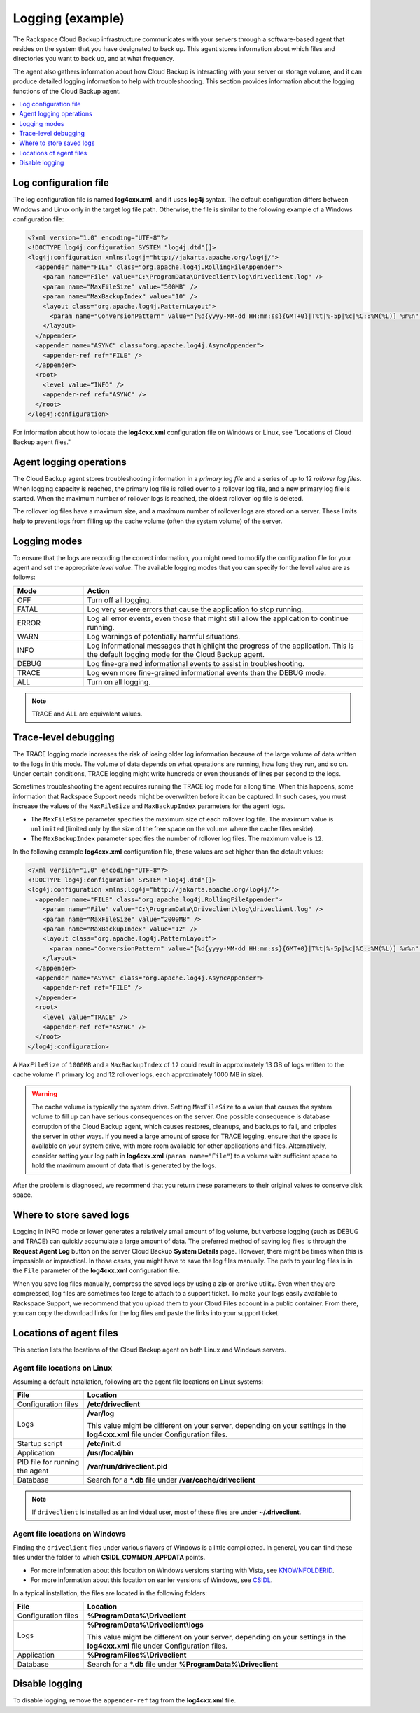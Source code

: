 .. _logging-example-ug:

=================
Logging (example)
=================

The Rackspace Cloud Backup infrastructure communicates with your servers
through a software-based agent that resides on the system that you have
designated to back up. This agent stores information about which files
and directories you want to back up, and at what frequency.

The agent also gathers information about how Cloud Backup is interacting with
your server or storage volume, and it can produce detailed logging information
to help with troubleshooting. This section provides information about the
logging functions of the Cloud Backup agent.

.. contents::
   :depth: 1
   :local:
   :backlinks: none

Log configuration file
~~~~~~~~~~~~~~~~~~~~~~

The log configuration file is named **log4cxx.xml**, and it uses **log4j**
syntax. The default configuration differs between Windows and Linux only in the
target log file path. Otherwise, the file is similar to the following example
of a Windows configuration file:

.. code::

    <?xml version="1.0" encoding="UTF-8"?>
    <!DOCTYPE log4j:configuration SYSTEM "log4j.dtd"[]>
    <log4j:configuration xmlns:log4j="http://jakarta.apache.org/log4j/">
      <appender name="FILE" class="org.apache.log4j.RollingFileAppender">
        <param name="File" value="C:\ProgramData\Driveclient\log\driveclient.log" />
        <param name="MaxFileSize" value="500MB" />
        <param name="MaxBackupIndex" value="10" />
        <layout class="org.apache.log4j.PatternLayout">
          <param name="ConversionPattern" value="[%d{yyyy-MM-dd HH:mm:ss}{GMT+0}|T%t|%-5p|%c|%C::%M(%L)] %m%n" />
        </layout>
      </appender>
      <appender name="ASYNC" class="org.apache.log4j.AsyncAppender">
        <appender-ref ref="FILE" />
      </appender>
      <root>
        <level value=“INFO" />
        <appender-ref ref="ASYNC" />
      </root>
    </log4j:configuration>

For information about how to locate the **log4cxx.xml** configuration file on
Windows or Linux, see "Locations of Cloud Backup agent files."

Agent logging operations
~~~~~~~~~~~~~~~~~~~~~~~~

The Cloud Backup agent stores troubleshooting information in a
*primary log file* and a series of up to 12 *rollover log files*. When logging
capacity is reached, the primary log file is rolled over to a rollover log
file, and a new primary log file is started. When the maximum number of
rollover logs is reached, the oldest rollover log file is deleted.

The rollover log files have a maximum size, and a maximum number of rollover
logs are stored on a server. These limits help to prevent logs from filling up
the cache volume (often the system volume) of the server.

Logging modes
~~~~~~~~~~~~~

To ensure that the logs are recording the correct information, you might need
to modify the configuration file for your agent and set the appropriate
*level value*. The available logging modes that you can specify for the level
value are as follows:

.. list-table::
   :widths: 20 80
   :header-rows: 1

   * - Mode
     - Action
   * - OFF
     - Turn off all logging.
   * - FATAL
     - Log very severe errors that cause the application to stop running.
   * - ERROR
     - Log all error events, even those that might still allow the application
       to continue running.
   * - WARN
     - Log warnings of potentially harmful situations.
   * - INFO
     - Log informational messages that highlight the progress of the
       application. This is the default logging mode for the Cloud Backup
       agent.
   * - DEBUG
     - Log fine-grained informational events to assist in troubleshooting.
   * - TRACE
     - Log even more fine-grained informational events than the DEBUG mode.
   * - ALL
     - Turn on all logging.


.. note::

   TRACE and ALL are equivalent values.

Trace-level debugging
~~~~~~~~~~~~~~~~~~~~~

The TRACE logging mode increases the risk of losing older log information
because of the large volume of data written to the logs in this mode. The
volume of data depends on what operations are running, how long they run, and
so on. Under certain conditions, TRACE logging might write hundreds or even
thousands of lines per second to the logs.

Sometimes troubleshooting the agent requires running the TRACE log mode for a
long time. When this happens, some information that Rackspace Support needs
might be overwritten before it can be captured. In such cases, you must
increase the values of the ``MaxFileSize`` and ``MaxBackupIndex`` parameters
for the agent logs.

- The ``MaxFileSize`` parameter specifies the maximum size of each rollover
  log file. The maximum value is ``unlimited`` (limited only by the size of the
  free space on the volume where the cache files reside).

- The ``MaxBackupIndex`` parameter specifies the number of rollover log files.
  The maximum value is ``12``.

In the following example **log4cxx.xml** configuration file, these values are
set higher than the default values:

.. code::

    <?xml version="1.0" encoding="UTF-8"?>
    <!DOCTYPE log4j:configuration SYSTEM "log4j.dtd"[]>
    <log4j:configuration xmlns:log4j="http://jakarta.apache.org/log4j/">
      <appender name="FILE" class="org.apache.log4j.RollingFileAppender">
        <param name="File" value="C:\ProgramData\Driveclient\log\driveclient.log" />
        <param name="MaxFileSize" value=“2000MB" />
        <param name="MaxBackupIndex" value="12" />
        <layout class="org.apache.log4j.PatternLayout">
          <param name="ConversionPattern" value="[%d{yyyy-MM-dd HH:mm:ss}{GMT+0}|T%t|%-5p|%c|%C::%M(%L)] %m%n" />
        </layout>
      </appender>
      <appender name="ASYNC" class="org.apache.log4j.AsyncAppender">
        <appender-ref ref="FILE" />
      </appender>
      <root>
        <level value=“TRACE" />
        <appender-ref ref="ASYNC" />
      </root>
    </log4j:configuration>

A ``MaxFileSize`` of ``1000MB`` and a ``MaxBackupIndex`` of ``12`` could result
in approximately 13 GB of logs written to the cache volume (1 primary log
and 12 rollover logs, each approximately 1000 MB in size).

.. warning::

   The cache volume is typically the system drive. Setting ``MaxFileSize`` to a
   value that causes the system volume to fill up can have serious consequences
   on the server. One possible consequence is database corruption of the Cloud
   Backup agent, which causes restores, cleanups, and backups to fail, and
   cripples the server in other ways. If you need a large amount of space for
   TRACE logging, ensure that the space is available on your system drive, with
   more room available for other applications and files. Alternatively,
   consider setting your log path in **log4cxx.xml** (``param name="File"``) to
   a volume with sufficient space to hold the maximum amount of data that is
   generated by the logs.

After the problem is diagnosed, we recommend that you return these parameters
to their original values to conserve disk space.

Where to store saved logs
~~~~~~~~~~~~~~~~~~~~~~~~~

Logging in INFO mode or lower generates a relatively small amount of log
volume, but verbose logging (such as DEBUG and TRACE) can quickly accumulate a
large amount of data. The preferred method of saving log files is through the
**Request Agent Log** button on the server Cloud Backup **System Details**
page. However, there might be times when this is impossible or impractical. In
those cases, you might have to save the log files manually. The path to your
log files is in the ``File`` parameter of the **log4cxx.xml** configuration
file.

When you save log files manually, compress the saved logs by using a zip or
archive utility. Even when they are compressed, log files are sometimes too
large to attach to a support ticket. To make your logs easily available to
Rackspace Support, we recommend that you upload them to your Cloud Files
account in a public container. From there, you can copy the download links for
the log files and paste the links into your support ticket.

Locations of agent files
~~~~~~~~~~~~~~~~~~~~~~~~

This section lists the locations of the Cloud Backup agent on both Linux and
Windows servers.

Agent file locations on Linux
-----------------------------

Assuming a default installation, following are the agent file locations
on Linux systems:

.. list-table::
   :widths: 20 80
   :header-rows: 1

   * - File
     - Location
   * - Configuration files
     - **/etc/driveclient**
   * - Logs
     - **/var/log**

       This value might be different on your server, depending on your settings
       in the **log4cxx.xml** file under Configuration files.
   * - Startup script
     - **/etc/init.d**
   * - Application
     - **/usr/local/bin**
   * - PID file for running the agent
     - **/var/run/driveclient.pid**
   * - Database
     - Search for a **\*.db** file under **/var/cache/driveclient**

.. note::

   If ``driveclient`` is installed as an individual user, most of these files
   are under **~/.driveclient**.

Agent file locations on Windows
-------------------------------

Finding the ``driveclient`` files under various flavors of Windows is a
little complicated. In general, you can find these files under the
folder to which **CSIDL_COMMON_APPDATA** points.

- For more information about this location on Windows versions starting with
  Vista, see `KNOWNFOLDERID <http://msdn.microsoft.com/en-us/library/windows/desktop/dd378457(v=vs.85).aspx>`_.
- For more information about this location on earlier versions of Windows,
  see `CSIDL <http://msdn.microsoft.com/en-us/library/windows/desktop/bb762494(v=vs.85).aspx>`_.

In a typical installation, the files are located in the following folders:

.. list-table::
   :widths: 20 80
   :header-rows: 1

   * - File
     - Location
   * - Configuration files
     - **%ProgramData%\\Driveclient**
   * - Logs
     - **%ProgramData%\\Driveclient\\logs**

       This value might be different on your server, depending on your settings
       in the **log4cxx.xml** file under Configuration files.
   * - Application
     - **%ProgramFiles%\\Driveclient**
   * - Database
     - Search for a **\*.db** file under **%ProgramData%\\Driveclient**

Disable logging
~~~~~~~~~~~~~~~

To disable logging, remove the ``appender-ref`` tag from the **log4cxx.xml**
file.
